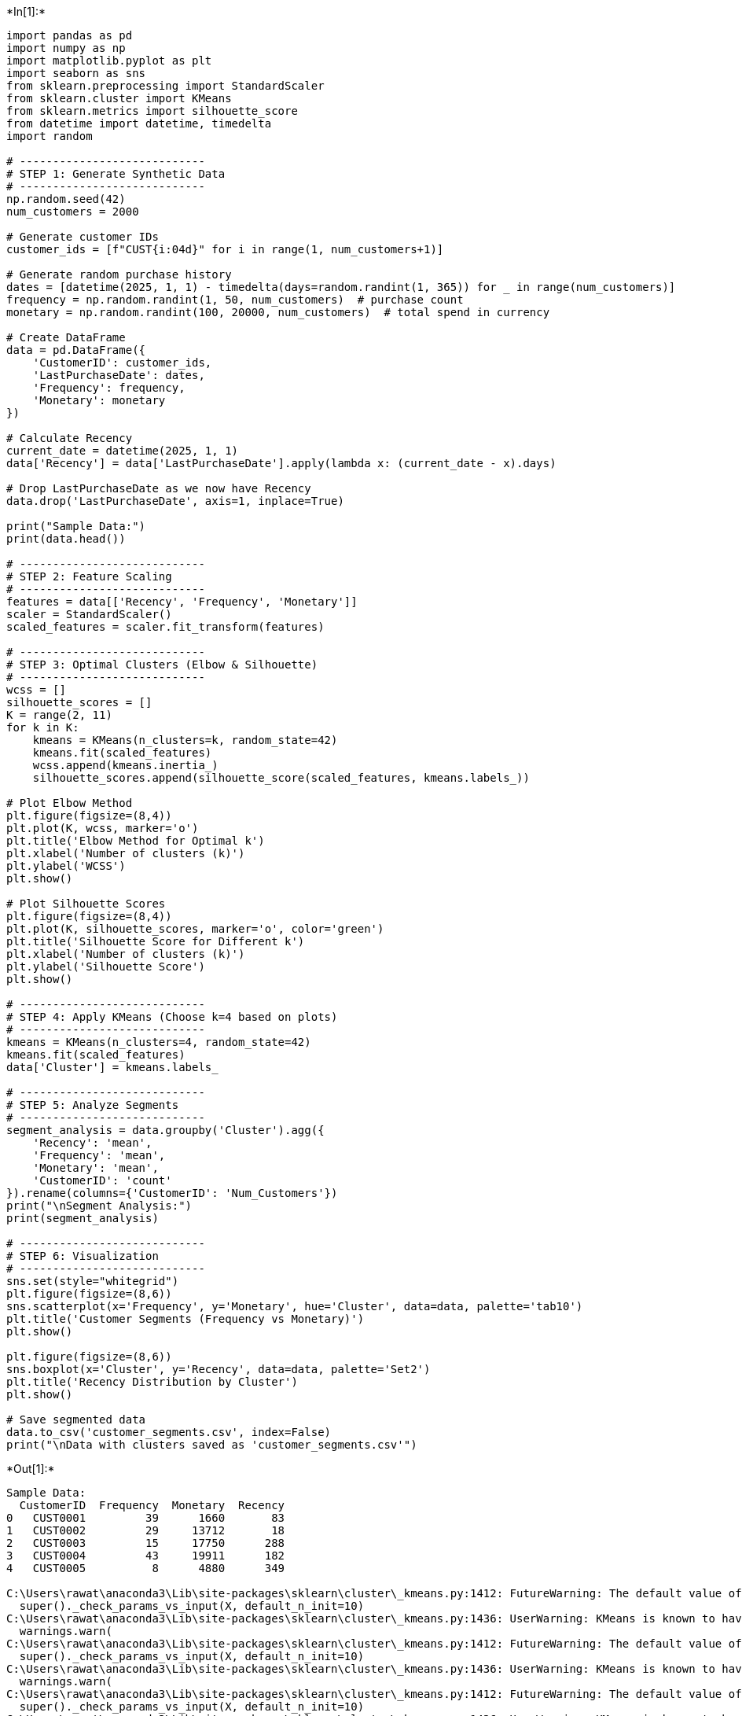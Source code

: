 +*In[1]:*+
[source, ipython3]
----
import pandas as pd
import numpy as np
import matplotlib.pyplot as plt
import seaborn as sns
from sklearn.preprocessing import StandardScaler
from sklearn.cluster import KMeans
from sklearn.metrics import silhouette_score
from datetime import datetime, timedelta
import random

# ----------------------------
# STEP 1: Generate Synthetic Data
# ----------------------------
np.random.seed(42)
num_customers = 2000

# Generate customer IDs
customer_ids = [f"CUST{i:04d}" for i in range(1, num_customers+1)]

# Generate random purchase history
dates = [datetime(2025, 1, 1) - timedelta(days=random.randint(1, 365)) for _ in range(num_customers)]
frequency = np.random.randint(1, 50, num_customers)  # purchase count
monetary = np.random.randint(100, 20000, num_customers)  # total spend in currency

# Create DataFrame
data = pd.DataFrame({
    'CustomerID': customer_ids,
    'LastPurchaseDate': dates,
    'Frequency': frequency,
    'Monetary': monetary
})

# Calculate Recency
current_date = datetime(2025, 1, 1)
data['Recency'] = data['LastPurchaseDate'].apply(lambda x: (current_date - x).days)

# Drop LastPurchaseDate as we now have Recency
data.drop('LastPurchaseDate', axis=1, inplace=True)

print("Sample Data:")
print(data.head())

# ----------------------------
# STEP 2: Feature Scaling
# ----------------------------
features = data[['Recency', 'Frequency', 'Monetary']]
scaler = StandardScaler()
scaled_features = scaler.fit_transform(features)

# ----------------------------
# STEP 3: Optimal Clusters (Elbow & Silhouette)
# ----------------------------
wcss = []
silhouette_scores = []
K = range(2, 11)
for k in K:
    kmeans = KMeans(n_clusters=k, random_state=42)
    kmeans.fit(scaled_features)
    wcss.append(kmeans.inertia_)
    silhouette_scores.append(silhouette_score(scaled_features, kmeans.labels_))

# Plot Elbow Method
plt.figure(figsize=(8,4))
plt.plot(K, wcss, marker='o')
plt.title('Elbow Method for Optimal k')
plt.xlabel('Number of clusters (k)')
plt.ylabel('WCSS')
plt.show()

# Plot Silhouette Scores
plt.figure(figsize=(8,4))
plt.plot(K, silhouette_scores, marker='o', color='green')
plt.title('Silhouette Score for Different k')
plt.xlabel('Number of clusters (k)')
plt.ylabel('Silhouette Score')
plt.show()

# ----------------------------
# STEP 4: Apply KMeans (Choose k=4 based on plots)
# ----------------------------
kmeans = KMeans(n_clusters=4, random_state=42)
kmeans.fit(scaled_features)
data['Cluster'] = kmeans.labels_

# ----------------------------
# STEP 5: Analyze Segments
# ----------------------------
segment_analysis = data.groupby('Cluster').agg({
    'Recency': 'mean',
    'Frequency': 'mean',
    'Monetary': 'mean',
    'CustomerID': 'count'
}).rename(columns={'CustomerID': 'Num_Customers'})
print("\nSegment Analysis:")
print(segment_analysis)

# ----------------------------
# STEP 6: Visualization
# ----------------------------
sns.set(style="whitegrid")
plt.figure(figsize=(8,6))
sns.scatterplot(x='Frequency', y='Monetary', hue='Cluster', data=data, palette='tab10')
plt.title('Customer Segments (Frequency vs Monetary)')
plt.show()

plt.figure(figsize=(8,6))
sns.boxplot(x='Cluster', y='Recency', data=data, palette='Set2')
plt.title('Recency Distribution by Cluster')
plt.show()

# Save segmented data
data.to_csv('customer_segments.csv', index=False)
print("\nData with clusters saved as 'customer_segments.csv'")

----


+*Out[1]:*+
----
Sample Data:
  CustomerID  Frequency  Monetary  Recency
0   CUST0001         39      1660       83
1   CUST0002         29     13712       18
2   CUST0003         15     17750      288
3   CUST0004         43     19911      182
4   CUST0005          8      4880      349

C:\Users\rawat\anaconda3\Lib\site-packages\sklearn\cluster\_kmeans.py:1412: FutureWarning: The default value of `n_init` will change from 10 to 'auto' in 1.4. Set the value of `n_init` explicitly to suppress the warning
  super()._check_params_vs_input(X, default_n_init=10)
C:\Users\rawat\anaconda3\Lib\site-packages\sklearn\cluster\_kmeans.py:1436: UserWarning: KMeans is known to have a memory leak on Windows with MKL, when there are less chunks than available threads. You can avoid it by setting the environment variable OMP_NUM_THREADS=8.
  warnings.warn(
C:\Users\rawat\anaconda3\Lib\site-packages\sklearn\cluster\_kmeans.py:1412: FutureWarning: The default value of `n_init` will change from 10 to 'auto' in 1.4. Set the value of `n_init` explicitly to suppress the warning
  super()._check_params_vs_input(X, default_n_init=10)
C:\Users\rawat\anaconda3\Lib\site-packages\sklearn\cluster\_kmeans.py:1436: UserWarning: KMeans is known to have a memory leak on Windows with MKL, when there are less chunks than available threads. You can avoid it by setting the environment variable OMP_NUM_THREADS=8.
  warnings.warn(
C:\Users\rawat\anaconda3\Lib\site-packages\sklearn\cluster\_kmeans.py:1412: FutureWarning: The default value of `n_init` will change from 10 to 'auto' in 1.4. Set the value of `n_init` explicitly to suppress the warning
  super()._check_params_vs_input(X, default_n_init=10)
C:\Users\rawat\anaconda3\Lib\site-packages\sklearn\cluster\_kmeans.py:1436: UserWarning: KMeans is known to have a memory leak on Windows with MKL, when there are less chunks than available threads. You can avoid it by setting the environment variable OMP_NUM_THREADS=8.
  warnings.warn(
C:\Users\rawat\anaconda3\Lib\site-packages\sklearn\cluster\_kmeans.py:1412: FutureWarning: The default value of `n_init` will change from 10 to 'auto' in 1.4. Set the value of `n_init` explicitly to suppress the warning
  super()._check_params_vs_input(X, default_n_init=10)
C:\Users\rawat\anaconda3\Lib\site-packages\sklearn\cluster\_kmeans.py:1436: UserWarning: KMeans is known to have a memory leak on Windows with MKL, when there are less chunks than available threads. You can avoid it by setting the environment variable OMP_NUM_THREADS=8.
  warnings.warn(
C:\Users\rawat\anaconda3\Lib\site-packages\sklearn\cluster\_kmeans.py:1412: FutureWarning: The default value of `n_init` will change from 10 to 'auto' in 1.4. Set the value of `n_init` explicitly to suppress the warning
  super()._check_params_vs_input(X, default_n_init=10)
C:\Users\rawat\anaconda3\Lib\site-packages\sklearn\cluster\_kmeans.py:1436: UserWarning: KMeans is known to have a memory leak on Windows with MKL, when there are less chunks than available threads. You can avoid it by setting the environment variable OMP_NUM_THREADS=8.
  warnings.warn(
C:\Users\rawat\anaconda3\Lib\site-packages\sklearn\cluster\_kmeans.py:1412: FutureWarning: The default value of `n_init` will change from 10 to 'auto' in 1.4. Set the value of `n_init` explicitly to suppress the warning
  super()._check_params_vs_input(X, default_n_init=10)
C:\Users\rawat\anaconda3\Lib\site-packages\sklearn\cluster\_kmeans.py:1436: UserWarning: KMeans is known to have a memory leak on Windows with MKL, when there are less chunks than available threads. You can avoid it by setting the environment variable OMP_NUM_THREADS=8.
  warnings.warn(
C:\Users\rawat\anaconda3\Lib\site-packages\sklearn\cluster\_kmeans.py:1412: FutureWarning: The default value of `n_init` will change from 10 to 'auto' in 1.4. Set the value of `n_init` explicitly to suppress the warning
  super()._check_params_vs_input(X, default_n_init=10)
C:\Users\rawat\anaconda3\Lib\site-packages\sklearn\cluster\_kmeans.py:1436: UserWarning: KMeans is known to have a memory leak on Windows with MKL, when there are less chunks than available threads. You can avoid it by setting the environment variable OMP_NUM_THREADS=8.
  warnings.warn(
C:\Users\rawat\anaconda3\Lib\site-packages\sklearn\cluster\_kmeans.py:1412: FutureWarning: The default value of `n_init` will change from 10 to 'auto' in 1.4. Set the value of `n_init` explicitly to suppress the warning
  super()._check_params_vs_input(X, default_n_init=10)
C:\Users\rawat\anaconda3\Lib\site-packages\sklearn\cluster\_kmeans.py:1436: UserWarning: KMeans is known to have a memory leak on Windows with MKL, when there are less chunks than available threads. You can avoid it by setting the environment variable OMP_NUM_THREADS=8.
  warnings.warn(
C:\Users\rawat\anaconda3\Lib\site-packages\sklearn\cluster\_kmeans.py:1412: FutureWarning: The default value of `n_init` will change from 10 to 'auto' in 1.4. Set the value of `n_init` explicitly to suppress the warning
  super()._check_params_vs_input(X, default_n_init=10)
C:\Users\rawat\anaconda3\Lib\site-packages\sklearn\cluster\_kmeans.py:1436: UserWarning: KMeans is known to have a memory leak on Windows with MKL, when there are less chunks than available threads. You can avoid it by setting the environment variable OMP_NUM_THREADS=8.
  warnings.warn(

![png](output_0_2.png)

![png](output_0_3.png)

C:\Users\rawat\anaconda3\Lib\site-packages\sklearn\cluster\_kmeans.py:1412: FutureWarning: The default value of `n_init` will change from 10 to 'auto' in 1.4. Set the value of `n_init` explicitly to suppress the warning
  super()._check_params_vs_input(X, default_n_init=10)
C:\Users\rawat\anaconda3\Lib\site-packages\sklearn\cluster\_kmeans.py:1436: UserWarning: KMeans is known to have a memory leak on Windows with MKL, when there are less chunks than available threads. You can avoid it by setting the environment variable OMP_NUM_THREADS=8.
  warnings.warn(


Segment Analysis:
            Recency  Frequency      Monetary  Num_Customers
Cluster                                                    
0        223.594000  14.594000  15422.190000            500
1         85.634195  35.850895  12043.403579            503
2        279.176015  36.135397   7703.143133            517
3        145.806250  13.454167   4874.222917            480

![png](output_0_6.png)

![png](output_0_7.png)


Data with clusters saved as 'customer_segments.csv'
----


+*In[ ]:*+
[source, ipython3]
----

----


+*In[ ]:*+
[source, ipython3]
----

----

